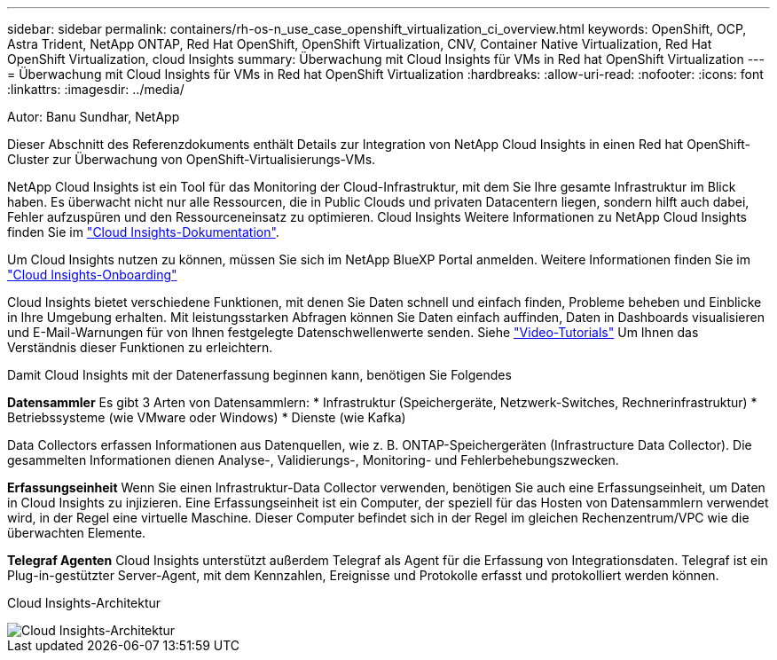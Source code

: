 ---
sidebar: sidebar 
permalink: containers/rh-os-n_use_case_openshift_virtualization_ci_overview.html 
keywords: OpenShift, OCP, Astra Trident, NetApp ONTAP, Red Hat OpenShift, OpenShift Virtualization, CNV, Container Native Virtualization, Red Hat OpenShift Virtualization, cloud Insights 
summary: Überwachung mit Cloud Insights für VMs in Red hat OpenShift Virtualization 
---
= Überwachung mit Cloud Insights für VMs in Red hat OpenShift Virtualization
:hardbreaks:
:allow-uri-read: 
:nofooter: 
:icons: font
:linkattrs: 
:imagesdir: ../media/


Autor: Banu Sundhar, NetApp

[role="lead"]
Dieser Abschnitt des Referenzdokuments enthält Details zur Integration von NetApp Cloud Insights in einen Red hat OpenShift-Cluster zur Überwachung von OpenShift-Virtualisierungs-VMs.

NetApp Cloud Insights ist ein Tool für das Monitoring der Cloud-Infrastruktur, mit dem Sie Ihre gesamte Infrastruktur im Blick haben. Es überwacht nicht nur alle Ressourcen, die in Public Clouds und privaten Datacentern liegen, sondern hilft auch dabei, Fehler aufzuspüren und den Ressourceneinsatz zu optimieren. Cloud Insights Weitere Informationen zu NetApp Cloud Insights finden Sie im https://docs.netapp.com/us-en/cloudinsights["Cloud Insights-Dokumentation"].

Um Cloud Insights nutzen zu können, müssen Sie sich im NetApp BlueXP Portal anmelden. Weitere Informationen finden Sie im link:https://docs.netapp.com/us-en/cloudinsights/task_cloud_insights_onboarding_1.html["Cloud Insights-Onboarding"]

Cloud Insights bietet verschiedene Funktionen, mit denen Sie Daten schnell und einfach finden, Probleme beheben und Einblicke in Ihre Umgebung erhalten. Mit leistungsstarken Abfragen können Sie Daten einfach auffinden, Daten in Dashboards visualisieren und E-Mail-Warnungen für von Ihnen festgelegte Datenschwellenwerte senden. Siehe link:https://docs.netapp.com/us-en/cloudinsights/concept_feature_tutorials.html#introduction["Video-Tutorials"] Um Ihnen das Verständnis dieser Funktionen zu erleichtern.

Damit Cloud Insights mit der Datenerfassung beginnen kann, benötigen Sie Folgendes

**Datensammler**
Es gibt 3 Arten von Datensammlern:
* Infrastruktur (Speichergeräte, Netzwerk-Switches, Rechnerinfrastruktur)
* Betriebssysteme (wie VMware oder Windows)
* Dienste (wie Kafka)

Data Collectors erfassen Informationen aus Datenquellen, wie z. B. ONTAP-Speichergeräten (Infrastructure Data Collector). Die gesammelten Informationen dienen Analyse-, Validierungs-, Monitoring- und Fehlerbehebungszwecken.

**Erfassungseinheit**
Wenn Sie einen Infrastruktur-Data Collector verwenden, benötigen Sie auch eine Erfassungseinheit, um Daten in Cloud Insights zu injizieren. Eine Erfassungseinheit ist ein Computer, der speziell für das Hosten von Datensammlern verwendet wird, in der Regel eine virtuelle Maschine. Dieser Computer befindet sich in der Regel im gleichen Rechenzentrum/VPC wie die überwachten Elemente.

**Telegraf Agenten**
Cloud Insights unterstützt außerdem Telegraf als Agent für die Erfassung von Integrationsdaten. Telegraf ist ein Plug-in-gestützter Server-Agent, mit dem Kennzahlen, Ereignisse und Protokolle erfasst und protokolliert werden können.

Cloud Insights-Architektur

image::redhat_openshift_ci_overview_image1.jpg[Cloud Insights-Architektur]
